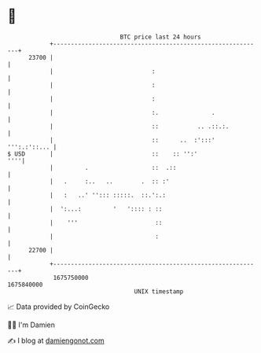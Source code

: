 * 👋

#+begin_example
                                   BTC price last 24 hours                    
               +------------------------------------------------------------+ 
         23700 |                                                            | 
               |                            :                               | 
               |                            :                               | 
               |                            :                               | 
               |                            :.               .              | 
               |                            ::           .. .::.:.          | 
               |                            ::      ..  :':::' ''':.:'::... | 
   $ USD       |                            ::    :: '':'               ''''| 
               |         .                  ::  .::                         | 
               |   .     :..   ..        .  :: :'                           | 
               |   :   ..' ''::: :::::.  ::.':.:                            | 
               |  ':...:         '   ':::: : ::                             | 
               |    '''                      ::                             | 
               |                             :                              | 
         22700 |                                                            | 
               +------------------------------------------------------------+ 
                1675750000                                        1675840000  
                                       UNIX timestamp                         
#+end_example
📈 Data provided by CoinGecko

🧑‍💻 I'm Damien

✍️ I blog at [[https://www.damiengonot.com][damiengonot.com]]
